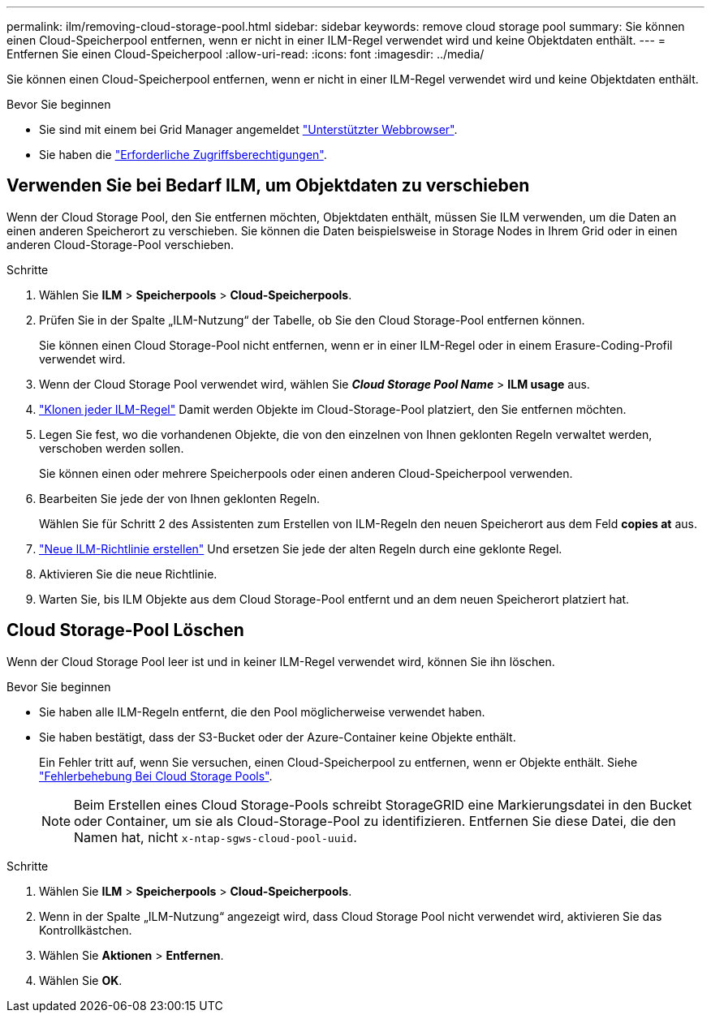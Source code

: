 ---
permalink: ilm/removing-cloud-storage-pool.html 
sidebar: sidebar 
keywords: remove cloud storage pool 
summary: Sie können einen Cloud-Speicherpool entfernen, wenn er nicht in einer ILM-Regel verwendet wird und keine Objektdaten enthält. 
---
= Entfernen Sie einen Cloud-Speicherpool
:allow-uri-read: 
:icons: font
:imagesdir: ../media/


[role="lead"]
Sie können einen Cloud-Speicherpool entfernen, wenn er nicht in einer ILM-Regel verwendet wird und keine Objektdaten enthält.

.Bevor Sie beginnen
* Sie sind mit einem bei Grid Manager angemeldet link:../admin/web-browser-requirements.html["Unterstützter Webbrowser"].
* Sie haben die link:../admin/admin-group-permissions.html["Erforderliche Zugriffsberechtigungen"].




== Verwenden Sie bei Bedarf ILM, um Objektdaten zu verschieben

Wenn der Cloud Storage Pool, den Sie entfernen möchten, Objektdaten enthält, müssen Sie ILM verwenden, um die Daten an einen anderen Speicherort zu verschieben. Sie können die Daten beispielsweise in Storage Nodes in Ihrem Grid oder in einen anderen Cloud-Storage-Pool verschieben.

.Schritte
. Wählen Sie *ILM* > *Speicherpools* > *Cloud-Speicherpools*.
. Prüfen Sie in der Spalte „ILM-Nutzung“ der Tabelle, ob Sie den Cloud Storage-Pool entfernen können.
+
Sie können einen Cloud Storage-Pool nicht entfernen, wenn er in einer ILM-Regel oder in einem Erasure-Coding-Profil verwendet wird.

. Wenn der Cloud Storage Pool verwendet wird, wählen Sie *_Cloud Storage Pool Name_* > *ILM usage* aus.
. link:working-with-ilm-rules-and-ilm-policies.html["Klonen jeder ILM-Regel"] Damit werden Objekte im Cloud-Storage-Pool platziert, den Sie entfernen möchten.
. Legen Sie fest, wo die vorhandenen Objekte, die von den einzelnen von Ihnen geklonten Regeln verwaltet werden, verschoben werden sollen.
+
Sie können einen oder mehrere Speicherpools oder einen anderen Cloud-Speicherpool verwenden.

. Bearbeiten Sie jede der von Ihnen geklonten Regeln.
+
Wählen Sie für Schritt 2 des Assistenten zum Erstellen von ILM-Regeln den neuen Speicherort aus dem Feld *copies at* aus.

. link:creating-ilm-policy.html["Neue ILM-Richtlinie erstellen"] Und ersetzen Sie jede der alten Regeln durch eine geklonte Regel.
. Aktivieren Sie die neue Richtlinie.
. Warten Sie, bis ILM Objekte aus dem Cloud Storage-Pool entfernt und an dem neuen Speicherort platziert hat.




== Cloud Storage-Pool Löschen

Wenn der Cloud Storage Pool leer ist und in keiner ILM-Regel verwendet wird, können Sie ihn löschen.

.Bevor Sie beginnen
* Sie haben alle ILM-Regeln entfernt, die den Pool möglicherweise verwendet haben.
* Sie haben bestätigt, dass der S3-Bucket oder der Azure-Container keine Objekte enthält.
+
Ein Fehler tritt auf, wenn Sie versuchen, einen Cloud-Speicherpool zu entfernen, wenn er Objekte enthält. Siehe link:troubleshooting-cloud-storage-pools.html["Fehlerbehebung Bei Cloud Storage Pools"].

+

NOTE: Beim Erstellen eines Cloud Storage-Pools schreibt StorageGRID eine Markierungsdatei in den Bucket oder Container, um sie als Cloud-Storage-Pool zu identifizieren. Entfernen Sie diese Datei, die den Namen hat, nicht `x-ntap-sgws-cloud-pool-uuid`.



.Schritte
. Wählen Sie *ILM* > *Speicherpools* > *Cloud-Speicherpools*.
. Wenn in der Spalte „ILM-Nutzung“ angezeigt wird, dass Cloud Storage Pool nicht verwendet wird, aktivieren Sie das Kontrollkästchen.
. Wählen Sie *Aktionen* > *Entfernen*.
. Wählen Sie *OK*.

